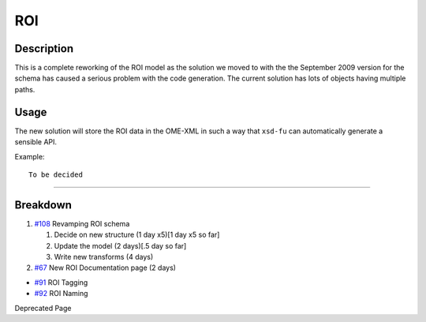 ROI
===

Description
-----------

This is a complete reworking of the ROI model as the solution we moved
to with the the September 2009 version for the schema has caused a
serious problem with the code generation. The current solution has lots
of objects having multiple paths.

Usage
-----

The new solution will store the ROI data in the OME-XML in such a way
that ``xsd-fu`` can automatically generate a sensible API.

Example:

::

    To be decided

--------------

Breakdown
---------

#. `#108 </ome/ticket/108>`_ Revamping ROI schema

   #. Decide on new structure (1 day x5)[1 day x5 so far]
   #. Update the model (2 days)[.5 day so far]
   #. Write new transforms (4 days)

#. `#67 </ome/ticket/67>`_ New ROI Documentation page (2 days)

-  `#91 </ome/ticket/91>`_ ROI Tagging
-  `#92 </ome/ticket/92>`_ ROI Naming

Deprecated Page
